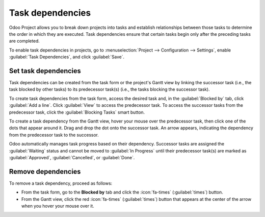 =================
Task dependencies
=================

Odoo Project allows you to break down projects into tasks and establish relationships between those
tasks to determine the order in which they are executed. Task dependencies ensure that certain tasks
begin only after the preceding tasks are completed.

To enable task dependencies in projects, go to :menuselection:`Project --> Configuration -->
Settings`, enable :guilabel:`Task Dependencies`, and click :guilabel:`Save`.

Set task dependencies
=====================

Task dependencies can be created from the task form or the project's Gantt view by linking the
successor task (i.e., the task blocked by other tasks) to its predecessor task(s) (i.e., the tasks
blocking the successor task).

To create task dependencies from the task form, access the desired task and, in the
:guilabel:`Blocked by` tab, click :guilabel:`Add a line`. Click :guilabel:`View` to access the
predecessor task. To access the successor tasks from the predecessor task, click the
:guilabel:`Blocking Tasks` smart button.

To create a task dependency from the Gantt view, hover your mouse over the predecessor task, then
click one of the dots that appear around it. Drag and drop the dot onto the successor task. An arrow
appears, indicating the dependency from the predecessor task to the successor.

.. image:: task_dependencies/task-dependency.png
   :scale: 80%
   :alt: Task dependency

Odoo automatically manages task progress based on their dependency. Successor tasks are assigned the
:guilabel:`Waiting` status and cannot be moved to :guilabel:`In Progress` until their predecessor
task(s) are marked as :guilabel:`Approved`, :guilabel:`Cancelled`, or :guilabel:`Done`.

Remove dependencies
===================

To remove a task dependency, proceed as follows:

- From the task form, go to the **Blocked by** tab and click the :icon:`fa-times`
  (:guilabel:`times`) button.
- From the Gantt view, click the red :icon:`fa-times` (:guilabel:`times`) button that appears at the
  center of the arrow when you hover your mouse over it.
